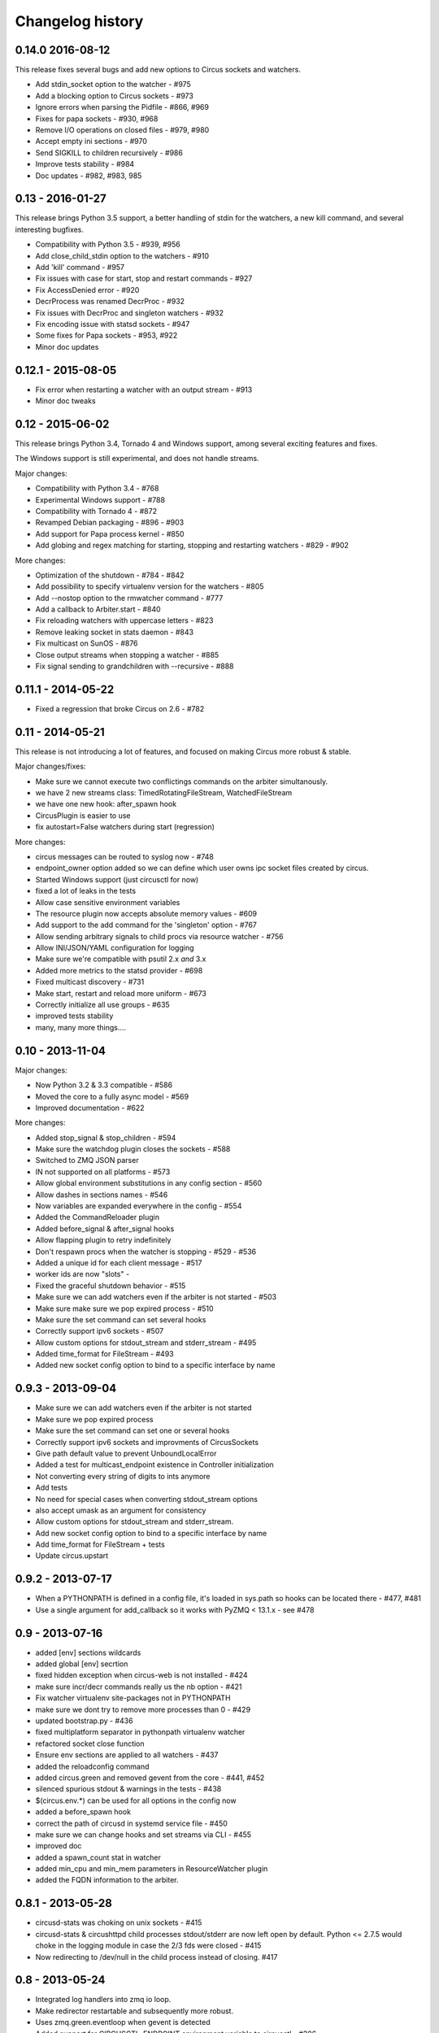 Changelog history
=================

0.14.0 2016-08-12
-----------------
This release fixes several bugs and add new options to
Circus sockets and watchers.

- Add stdin_socket option to the watcher - #975
- Add a blocking option to Circus sockets - #973
- Ignore errors when parsing the Pidfile - #866, #969
- Fixes for papa sockets - #930, #968
- Remove I/O operations on closed files - #979, #980
- Accept empty ini sections - #970
- Send SIGKILL to children recursively - #986
- Improve tests stability - #984
- Doc updates - #982, #983, 985

0.13 - 2016-01-27
----------
This release brings Python 3.5 support, a better handling
of stdin for the watchers, a new kill command, and several
interesting bugfixes.

- Compatibility with Python 3.5 - #939, #956
- Add close_child_stdin option to the watchers - #910
- Add 'kill' command - #957
- Fix issues with case for start, stop and restart commands - #927
- Fix AccessDenied error - #920
- DecrProcess was renamed DecrProc - #932
- Fix issues with DecrProc and singleton watchers - #932
- Fix encoding issue with statsd sockets - #947
- Some fixes for Papa sockets - #953, #922
- Minor doc updates

0.12.1 - 2015-08-05
----------
- Fix error when restarting a watcher with an output stream - #913
- Minor doc tweaks


0.12 - 2015-06-02
----------
This release brings Python 3.4, Tornado 4 and Windows support, among
several exciting features and fixes.

The Windows support is still experimental, and does not handle streams.

Major changes:

- Compatibility with Python 3.4 - #768
- Experimental Windows support - #788
- Compatibility with Tornado 4 - #872
- Revamped Debian packaging - #896 - #903
- Add support for Papa process kernel - #850
- Add globing and regex matching for starting, stopping and restarting
  watchers - #829 - #902

More changes:

- Optimization of the shutdown - #784 - #842
- Add possibility to specify virtualenv version for the watchers - #805
- Add --nostop option to the rmwatcher command - #777
- Add a callback to Arbiter.start - #840
- Fix reloading watchers with uppercase letters - #823
- Remove leaking socket in stats daemon - #843
- Fix multicast on SunOS - #876
- Close output streams when stopping a watcher - #885
- Fix signal sending to grandchildren with --recursive - #888


0.11.1 - 2014-05-22
-------------------

- Fixed a regression that broke Circus on 2.6 - #782


0.11 - 2014-05-21
-----------------

This release is not introducing a lot of features, and
focused on making Circus more robust & stable.

Major changes/fixes:

- Make sure we cannot execute two conflictings commands on the arbiter
  simultanously.
- we have 2 new streams class: TimedRotatingFileStream, WatchedFileStream
- we have one new hook: after_spawn hook
- CircusPlugin is easier to use
- fix autostart=False watchers during start (regression)

More changes:

- circus messages can be routed to syslog now - #748
- endpoint_owner option added so we can define which user owns ipc socket
  files created by circus.
- Started Windows support (just circusctl for now)
- fixed a lot of leaks in the tests
- Allow case sensitive environment variables
- The resource plugin now accepts absolute memory values - #609
- Add support to the add command for the 'singleton' option - #767
- Allow sending arbitrary signals to child procs via resource watcher - #756
- Allow INI/JSON/YAML configuration for logging
- Make sure we're compatible with psutil 2.x *and* 3.x
- Added more metrics to the statsd provider - #698
- Fixed multicast discovery - #731
- Make start, restart and reload more uniform - #673
- Correctly initialize all use groups - #635
- improved tests stability
- many, many more things....


0.10 - 2013-11-04
-----------------

Major changes:

- Now Python 3.2 & 3.3 compatible - #586
- Moved the core to a fully async model - #569
- Improved documentation - #622

More changes:

- Added stop_signal & stop_children - #594
- Make sure the watchdog plugin closes the sockets - #588
- Switched to ZMQ JSON parser
- IN not supported on all platforms - #573
- Allow global environment substitutions in any config section - #560
- Allow dashes in sections names - #546
- Now variables are expanded everywhere in the config - #554
- Added the CommandReloader plugin
- Added before_signal & after_signal hooks
- Allow flapping plugin to retry indefinitely
- Don't respawn procs when the watcher is stopping - #529 - #536
- Added a unique id for each client message - #517
- worker ids are now "slots" -
- Fixed the graceful shutdown behavior - #515
- Make sure we can add watchers even if the arbiter is not started - #503
- Make sure make sure we pop expired process - #510
- Make sure the set command can set several hooks
- Correctly support ipv6 sockets - #507
- Allow custom options for stdout_stream and stderr_stream - #495
- Added time_format for FileStream - #493
- Added new socket config option to bind to a specific interface by name


0.9.3 - 2013-09-04
------------------

- Make sure we can add watchers even if the arbiter is not started
- Make sure we pop expired process
- Make sure the set command can set one or several hooks
- Correctly support ipv6 sockets and improvments of CircusSockets
- Give path default value to prevent UnboundLocalError
- Added a test for multicast_endpoint existence in Controller initialization
- Not converting every string of digits to ints anymore
- Add tests
- No need for special cases when converting stdout_stream options
- also accept umask as an argument for consistency
- Allow custom options for stdout_stream and stderr_stream.
- Add new socket config option to bind to a specific interface by name
- Add time_format for FileStream + tests
- Update circus.upstart


0.9.2 - 2013-07-17
------------------

- When a PYTHONPATH is defined in a config file, it's loaded
  in sys.path so hooks can be located there - #477, #481
- Use a single argument for add_callback so it works with
  PyZMQ < 13.1.x - see #478


0.9 - 2013-07-16
----------------

- added [env] sections wildcards
- added global [env] secrtion
- fixed hidden exception when circus-web is not installed - #424
- make sure incr/decr commands really us the nb option - #421
- Fix watcher virtualenv site-packages not in PYTHONPATH
- make sure we dont try to remove more processes than 0 - #429
- updated bootstrap.py - #436
- fixed multiplatform separator in pythonpath virtualenv watcher
- refactored socket close function
- Ensure env sections are applied to all watchers - #437
- added the reloadconfig command
- added circus.green and removed gevent from the core - #441, #452
- silenced spurious stdout & warnings in the tests - #438
- $(circus.env.*) can be used for all options in the config now
- added a before_spawn hook
- correct the path of circusd in systemd service file - #450
- make sure we can change hooks and set streams via CLI - #455
- improved doc
- added a spawn_count stat in watcher
- added min_cpu and min_mem parameters in ResourceWatcher plugin
- added the FQDN information to the arbiter.


0.8.1 - 2013-05-28
------------------

* circusd-stats was choking on unix sockets - #415
* circusd-stats & circushttpd child processes stdout/stderr are now left open
  by default. Python <= 2.7.5 would choke in the logging module in case
  the 2/3 fds were closed - #415
* Now redirecting to /dev/null in the child process instead of closing.
  #417

0.8 - 2013-05-24
----------------

* Integrated log handlers into zmq io loop.
* Make redirector restartable and subsequently more robust.
* Uses zmq.green.eventloop when gevent is detected
* Added support for CIRCUSCTL_ENDPOINT environment variable to circusctl - #396
* util: fix bug in to_uid function - #397
* Remove handler on ioloop error - #398.
* Improved test coverage
* Deprecated the 'service' option for the ResourceWatcher plugin - #404
* removed psutil.error usage
* Added UDP discovery in circusd - #407
* Now allowing globs at arbitrary directory levels - #388
* Added the 'statd' configuration option - #408
* Add pidfile, logoutput and loglevel option to circus configuration file - #379
* Added a tutorial in the docs.
* make sure we're merging all sections when using include - #414
* added pipe_stdout, pipe_stderr, close_child_stderr & close_child_stdout
  options to the Process class
* added close_child_stderr & close_child_stdout options to the watcher


0.7.1 - 2013-05-02
------------------

* Fixed the respawn option - #382
* Make sure we use an int for the timeout - #380
* display the unix sockets as well -  #381
* Make sure it works with the latest pyzmq
* introduced a second syntax for the fd notation


0.7 - 2013-04-08
----------------

* Fix get_arbiter example to use a dict for the watchers argument. #304
* Add some troubleshooting documentation #323
* Add python buildout support
* Removed the gevent and the thread redirectors. now using the ioloop - fixes
  #346. Relates #340
* circus.web is now its own project
* removed the pyzmq patching
* Allow the watcher to be configured but not started #283
* Add an option to load a virtualenv site dir
* added on_demand watchers
* added doc about nginx+websockets #371
* now properly parsing the options list of each command #369
* Fixed circusd-stats events handling #372
* fixed the overflow issue in circus-top #378
* many more things...

0.6 - 2012-12-18
----------------


* Patching protocols name for sockets - #248
* Don't autoscale graphs. #240
* circusctl: add per command help, from docstrings #217
* Added workers hooks
* Added Debian package - #227
* Added Redis, HTTP Observer, Full stats & Resource plugins
* Now processes can have titles
* Added autocompletion
* Added process/watcher age in the webui
* Added SSH tunnel support
* Now using pyzmq.green
* Added upstart script & Varnish doc
* Added environment variables & sections
* Added unix sockets support
* Added the *respawn* option to have single-run watchers
* Now using tox in the tests
* Allow socket substitution in args
* New doc theme
* New rotation options for streams: max_bytes/backup_count


0.5.2 - 2012-07-26
------------------

* now patching the thread module from the stdlib
  to avoid some Python bugs - #203
* better looking circusctl help screen
* uses pustil get_nice() when available (nice was deprecated) - #208
* added max_age support - #221
* only call listen() on SOCK_STREAM or SOCK_SEQPACKET sockets
* make sure the controller empties the plugins list in update_watchers() - #220
* added --log-level and --log-output to circushttpd
* fix the process killing via the web UI - #219
* now circus is zc.buildout compatible for scripts.
* cleanup the websocket when the client disconnect - #225
* fixed the default value for the endpoint - #199
* splitted circushttpd in logical modules


0.5.1 - 2012-07-11
------------------

* Fixed a bunch of typos in the documentation
* Added the debug option
* Package web-requirements.txt properly
* Added a errno error code in the messages - fixes #111

0.5 - 2012-07-06
----------------

* added socket support
* added a listsocket command
* sockets have stats too !
* fixed a lot of small bugs
* removed the wid - now using pid everywhere
* faster tests
* changed the variables syntax
* use pyzmq's ioloop in more places
* now using iowait for all select() calls
* incr/decr commands now have an nbprocess parameter
* Add a reproduce_env option to watchers
* Add a new UNEXISTING status to the processes
* Added the global *httpd* option to run circushttpd as a watcher


0.4 - 2012-06-12
----------------

* Added a plugin system
* Added a "singleton" option for watchers
* Fixed circus-top screen flickering
* Removed threads from circus.stats in favor of zmq periodic callbacks
* Enhanced the documentation
* Circus client now have a send_message api
* The flapping feature is now a plugin
* Every command line tool have a --version option
* Added a statsd plugin (sends the events from circus to statsd)
* The web UI now uses websockets (via socketio) to get the stats
* The web UI now uses sessions for "flash messages" in the web ui

0.3.4 - 2012-05-30
------------------

- Fixed a race condition that prevented the controller
  to cleanly reap finished processes.
- Now check_flapping can be controlled in the configuration.
  And activated/deactivated per watcher.


0.3.3 - 2012-05-29
------------------

- Fixed the regression on the uid handling

0.3.2 - 2012-05-24
------------------

- allows optional args property to add_watcher command.
- added circushttpd, circus-top and circusd-stats
- allowing Arbiter.add_watcher() to set all Watcher option
- make sure the redirectors are re-created on restarts


0.3.1 - 2012-04-18
------------------

- fix: make sure watcher' defaults aren't overrided
- added a StdoutStream class.

0.3 - 2012-04-18
----------------

- added the streaming feature
- now displaying coverage in the Sphinx doc
- fixed the way the processes are killed (no more SIGQUIT)
- the configuration has been factored out
- setproctitle support


0.2 - 2012-04-04
----------------

- Removed the *show* name. replaced by *watcher*.
- Added support for setting process **rlimit**.
- Added support for include dirs in the config file.
- Fixed a couple of leaking file descriptors.
- Fixed a core dump in the flapping
- Doc improvments
- Make sure circusd errors properly when another circusd
  is running on the same socket.
- get_arbiter now accepts several watchers.
- Fixed the cmd vs args vs executable in the process init.
- Fixed --start on circusctl add


0.1 - 2012-03-20
----------------

- initial release
